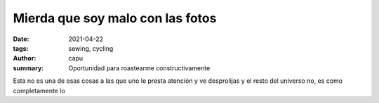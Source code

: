 =================================
Mierda que soy malo con las fotos
=================================
:date: 2021-04-22
:tags: sewing, cycling
:author: capu
:summary: Oportunidad para roastearme constructivamente

Esta no es una de esas cosas a las que uno le presta atención y ve desprolijas y el resto del universo no, es como completamente lo 
